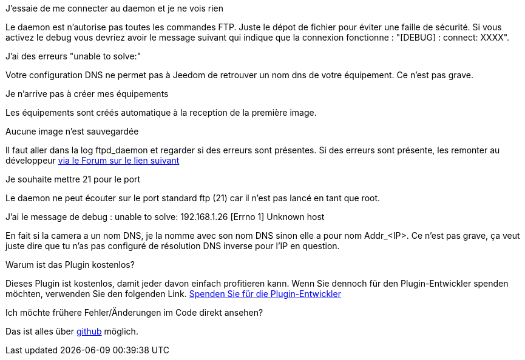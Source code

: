 [panel,primary]
.J'essaie de me connecter au daemon et je ne vois rien
--
Le daemon est n'autorise pas toutes les commandes FTP. Juste le dépot de fichier pour éviter une faille de sécurité.
Si vous activez le debug vous devriez avoir le message suivant qui indique que la connexion fonctionne : "[DEBUG] : connect: XXXX".
--

.J'ai des erreurs "unable to solve:"
--
Votre configuration DNS ne permet pas à Jeedom de retrouver un nom dns de votre équipement. Ce n'est pas grave.
--

.Je n'arrive pas à créer mes équipements
--
Les équipements sont créés automatique à la reception de la première image.
--

.Aucune image n'est sauvegardée
--
Il faut aller dans la log ftpd_daemon et regarder si des erreurs sont présentes.
Si des erreurs sont présente, les remonter au développeur link:https://www.jeedom.com/forum/viewtopic.php?f=28&t=24684&start=500[via le Forum sur le lien suivant]
--

.Je souhaite mettre 21 pour le port
--
Le daemon ne peut écouter sur le port standard ftp (21) car il n'est pas lancé en tant que root.
--

.J'ai le message de debug : unable to solve: 192.168.1.26 [Errno 1] Unknown host
En fait si la camera a un nom DNS, je la nomme avec son nom DNS sinon elle a pour nom  Addr_<IP>. Ce n'est pas grave, ça veut juste dire que tu n'as pas configuré de résolution DNS inverse pour l'IP en question.

.Warum ist das Plugin kostenlos?
--
Dieses Plugin ist kostenlos, damit jeder davon einfach profitieren kann. Wenn Sie dennoch für den Plugin-Entwickler spenden möchten, verwenden Sie den folgenden Link.
link:https://www.paypal.com/cgi-bin/webscr?cmd=_s-xclick&hosted_button_id=C7MF4WU7SWNKG[Spenden Sie für die Plugin-Entwickler]
--

Ich möchte frühere Fehler/Änderungen im Code direkt ansehen?
--
Das ist alles über https://github.com/guenneguezt/plugin-ftpd[github] möglich.
--